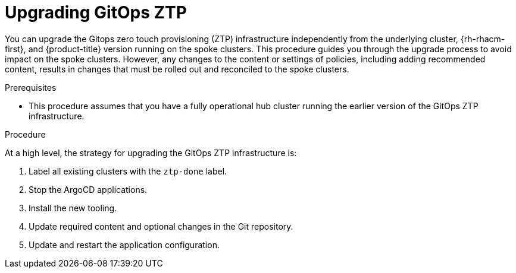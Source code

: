 // Module included in the following assemblies:
//
// *scalability_and_performance/ztp-deploying-disconnected.adoc

:_content-type: PROCEDURE
[id="ztp-upgrading-gitops-ztp_{context}"]
= Upgrading GitOps ZTP

You can upgrade the Gitops zero touch provisioning (ZTP) infrastructure independently from the underlying cluster, {rh-rhacm-first}, and {product-title} version running on the spoke clusters. This procedure guides you through the upgrade process to avoid impact on the spoke clusters. However, any changes to the content or settings of policies, including adding recommended content, results in changes that must be rolled out and reconciled to the spoke clusters.

.Prerequisites

* This procedure assumes that you have a fully operational hub cluster running the earlier version of the GitOps ZTP infrastructure.

.Procedure

At a high level, the strategy for upgrading the GitOps ZTP infrastructure is:

. Label all existing clusters with the `ztp-done` label.
. Stop the ArgoCD applications.
. Install the new tooling.
. Update required content and optional changes in the Git repository.
. Update and restart the application configuration.
